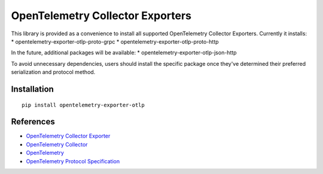OpenTelemetry Collector Exporters
=================================

|pypi|

.. |pypi| image:: https://badge.fury.io/py/opentelemetry-exporter-otlp.svg
   :target: https://pypi.org/project/opentelemetry-exporter-otlp/

This library is provided as a convenience to install all supported OpenTelemetry Collector Exporters. Currently it installs:
* opentelemetry-exporter-otlp-proto-grpc
* opentelemetry-exporter-otlp-proto-http

In the future, additional packages will be available:
* opentelemetry-exporter-otlp-json-http

To avoid unnecessary dependencies, users should install the specific package once they've determined their
preferred serialization and protocol method.

Installation
------------

::

     pip install opentelemetry-exporter-otlp


References
----------

* `OpenTelemetry Collector Exporter <https://opentelemetry-python.readthedocs.io/en/latest/exporter/otlp/otlp.html>`_
* `OpenTelemetry Collector <https://github.com/open-telemetry/opentelemetry-collector/>`_
* `OpenTelemetry <https://opentelemetry.io/>`_
* `OpenTelemetry Protocol Specification <https://github.com/open-telemetry/oteps/blob/main/text/0035-opentelemetry-protocol.md>`_
